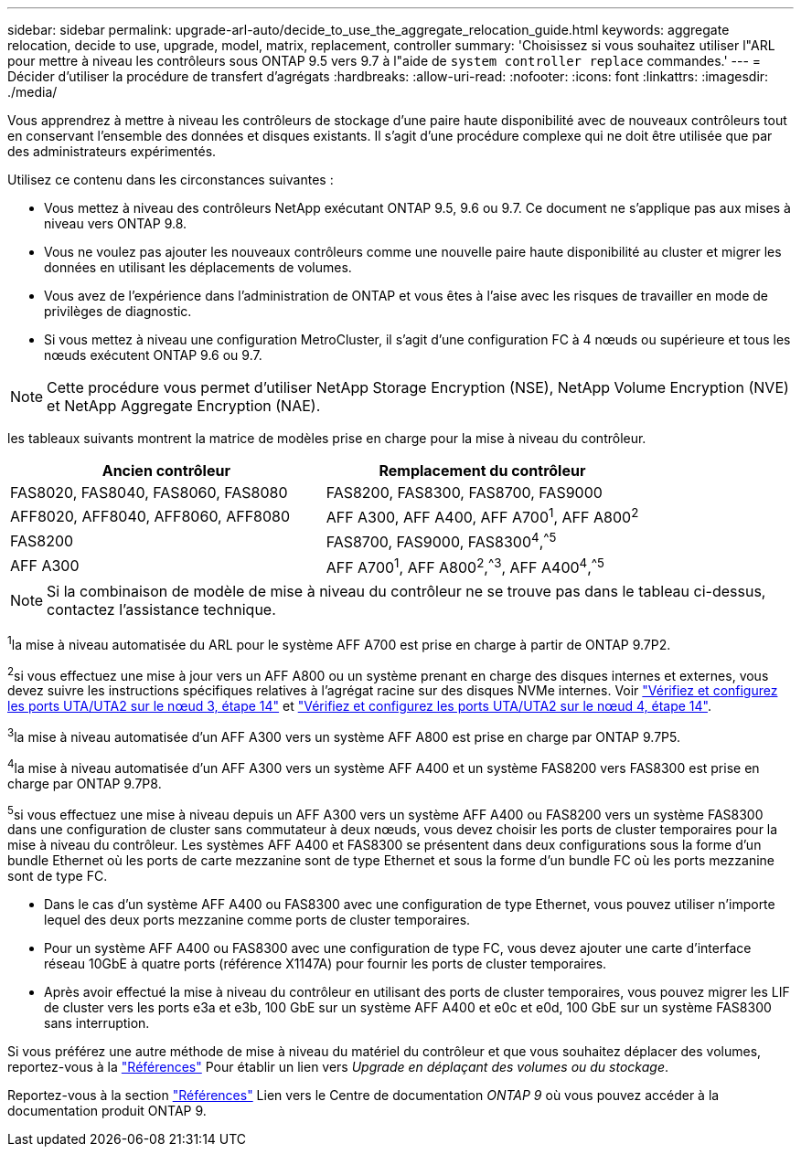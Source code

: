 ---
sidebar: sidebar 
permalink: upgrade-arl-auto/decide_to_use_the_aggregate_relocation_guide.html 
keywords: aggregate relocation, decide to use, upgrade, model, matrix, replacement, controller 
summary: 'Choisissez si vous souhaitez utiliser l"ARL pour mettre à niveau les contrôleurs sous ONTAP 9.5 vers 9.7 à l"aide de `system controller replace` commandes.' 
---
= Décider d'utiliser la procédure de transfert d'agrégats
:hardbreaks:
:allow-uri-read: 
:nofooter: 
:icons: font
:linkattrs: 
:imagesdir: ./media/


[role="lead"]
Vous apprendrez à mettre à niveau les contrôleurs de stockage d'une paire haute disponibilité avec de nouveaux contrôleurs tout en conservant l'ensemble des données et disques existants. Il s'agit d'une procédure complexe qui ne doit être utilisée que par des administrateurs expérimentés.

Utilisez ce contenu dans les circonstances suivantes :

* Vous mettez à niveau des contrôleurs NetApp exécutant ONTAP 9.5, 9.6 ou 9.7. Ce document ne s'applique pas aux mises à niveau vers ONTAP 9.8.
* Vous ne voulez pas ajouter les nouveaux contrôleurs comme une nouvelle paire haute disponibilité au cluster et migrer les données en utilisant les déplacements de volumes.
* Vous avez de l'expérience dans l'administration de ONTAP et vous êtes à l'aise avec les risques de travailler en mode de privilèges de diagnostic.
* Si vous mettez à niveau une configuration MetroCluster, il s'agit d'une configuration FC à 4 nœuds ou supérieure et tous les nœuds exécutent ONTAP 9.6 ou 9.7.



NOTE: Cette procédure vous permet d'utiliser NetApp Storage Encryption (NSE), NetApp Volume Encryption (NVE) et NetApp Aggregate Encryption (NAE).

[[sys_commands_95_97_supported_Systems]] les tableaux suivants montrent la matrice de modèles prise en charge pour la mise à niveau du contrôleur.

[cols="50,50"]
|===
| Ancien contrôleur | Remplacement du contrôleur 


| FAS8020, FAS8040, FAS8060, FAS8080 | FAS8200, FAS8300, FAS8700, FAS9000 


| AFF8020, AFF8040, AFF8060, AFF8080 | AFF A300, AFF A400, AFF A700^1^, AFF A800^2^ 


| FAS8200 | FAS8700, FAS9000, FAS8300^4^,^^5^ 


| AFF A300 | AFF A700^1^, AFF A800^2^,^^3^, AFF A400^4^,^^5^ 
|===

NOTE: Si la combinaison de modèle de mise à niveau du contrôleur ne se trouve pas dans le tableau ci-dessus, contactez l'assistance technique.

^1^la mise à niveau automatisée du ARL pour le système AFF A700 est prise en charge à partir de ONTAP 9.7P2.

^2^si vous effectuez une mise à jour vers un AFF A800 ou un système prenant en charge des disques internes et externes, vous devez suivre les instructions spécifiques relatives à l'agrégat racine sur des disques NVMe internes. Voir link:set_fc_or_uta_uta2_config_on_node3.html#step14["Vérifiez et configurez les ports UTA/UTA2 sur le nœud 3, étape 14"] et link:set_fc_or_uta_uta2_config_node4.html#step14["Vérifiez et configurez les ports UTA/UTA2 sur le nœud 4, étape 14"].

^3^la mise à niveau automatisée d'un AFF A300 vers un système AFF A800 est prise en charge par ONTAP 9.7P5.

^4^la mise à niveau automatisée d'un AFF A300 vers un système AFF A400 et un système FAS8200 vers FAS8300 est prise en charge par ONTAP 9.7P8.

^5^si vous effectuez une mise à niveau depuis un AFF A300 vers un système AFF A400 ou FAS8200 vers un système FAS8300 dans une configuration de cluster sans commutateur à deux nœuds, vous devez choisir les ports de cluster temporaires pour la mise à niveau du contrôleur. Les systèmes AFF A400 et FAS8300 se présentent dans deux configurations sous la forme d'un bundle Ethernet où les ports de carte mezzanine sont de type Ethernet et sous la forme d'un bundle FC où les ports mezzanine sont de type FC.

* Dans le cas d'un système AFF A400 ou FAS8300 avec une configuration de type Ethernet, vous pouvez utiliser n'importe lequel des deux ports mezzanine comme ports de cluster temporaires.
* Pour un système AFF A400 ou FAS8300 avec une configuration de type FC, vous devez ajouter une carte d'interface réseau 10GbE à quatre ports (référence X1147A) pour fournir les ports de cluster temporaires.
* Après avoir effectué la mise à niveau du contrôleur en utilisant des ports de cluster temporaires, vous pouvez migrer les LIF de cluster vers les ports e3a et e3b, 100 GbE sur un système AFF A400 et e0c et e0d, 100 GbE sur un système FAS8300 sans interruption.


Si vous préférez une autre méthode de mise à niveau du matériel du contrôleur et que vous souhaitez déplacer des volumes, reportez-vous à la link:other_references.html["Références"] Pour établir un lien vers _Upgrade en déplaçant des volumes ou du stockage_.

Reportez-vous à la section link:other_references.html["Références"] Lien vers le Centre de documentation _ONTAP 9_ où vous pouvez accéder à la documentation produit ONTAP 9.
